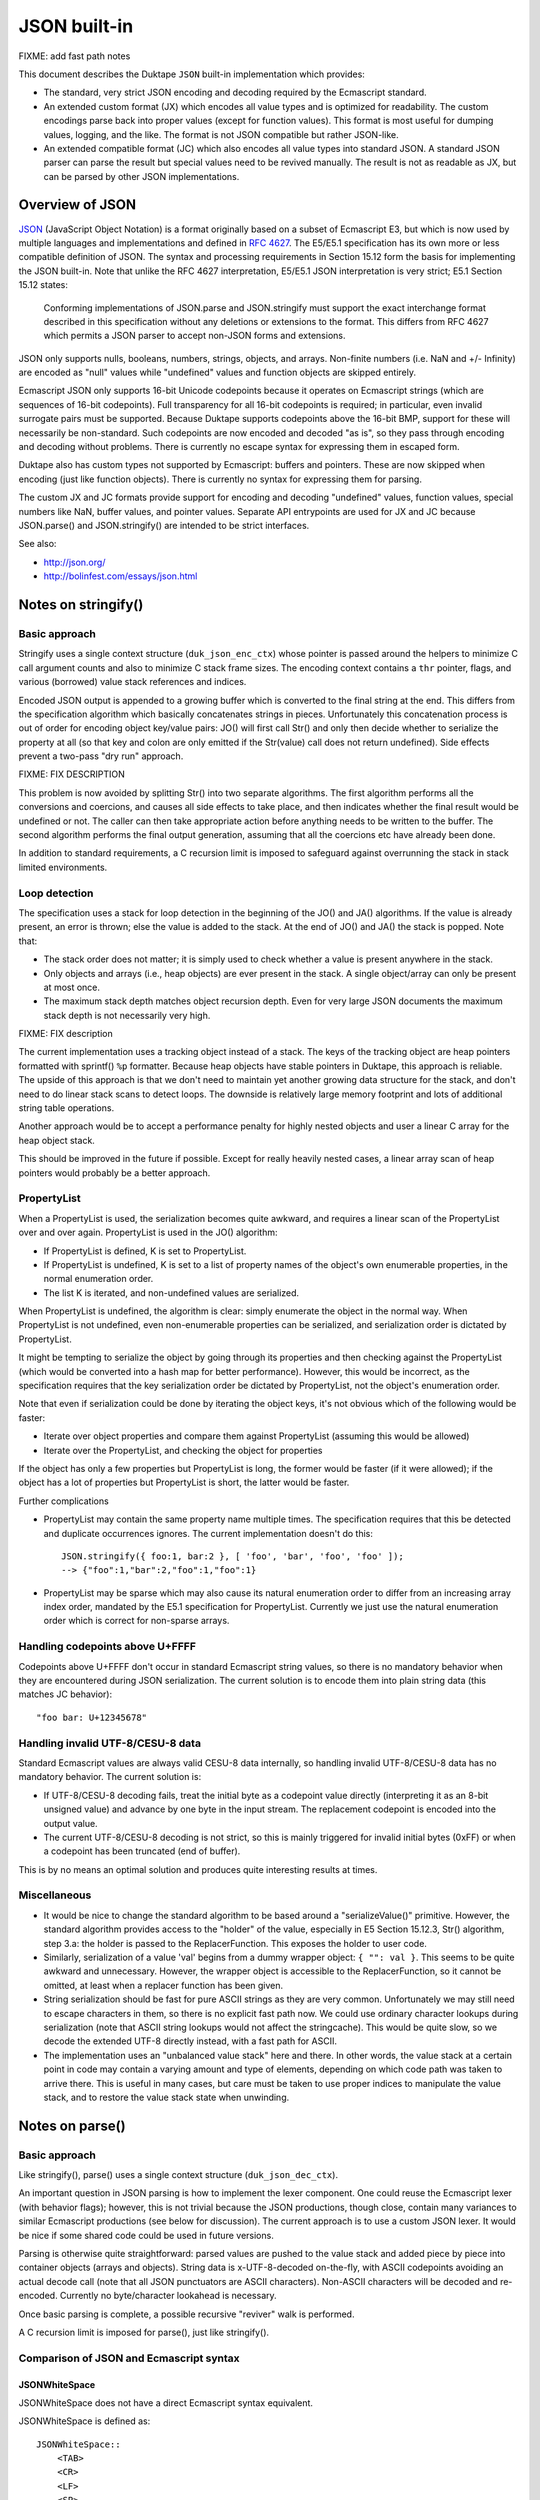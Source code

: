=============
JSON built-in
=============

FIXME: add fast path notes

This document describes the Duktape ``JSON`` built-in implementation which
provides:

* The standard, very strict JSON encoding and decoding required by the
  Ecmascript standard.

* An extended custom format (JX) which encodes all value types and is
  optimized for readability.  The custom encodings parse back into proper
  values (except for function values).  This format is most useful for
  dumping values, logging, and the like.  The format is not JSON compatible
  but rather JSON-like.

* An extended compatible format (JC) which also encodes all value types
  into standard JSON.  A standard JSON parser can parse the result but
  special values need to be revived manually.  The result is not as
  readable as JX, but can be parsed by other JSON implementations.

Overview of JSON
================

JSON_ (JavaScript Object Notation) is a format originally based on a subset of
Ecmascript E3, but which is now used by multiple languages and implementations
and defined in `RFC 4627`_.  The E5/E5.1 specification has its own more or
less compatible definition of JSON.  The syntax and processing requirements in
Section 15.12 form the basis for implementing the JSON built-in.  Note that
unlike the RFC 4627 interpretation, E5/E5.1 JSON interpretation is very strict;
E5.1 Section 15.12 states:

  Conforming implementations of JSON.parse and JSON.stringify must support
  the exact interchange format described in this specification without any
  deletions or extensions to the format. This differs from RFC 4627 which
  permits a JSON parser to accept non-JSON forms and extensions.

.. _JSON: http://en.wikipedia.org/wiki/JSON
.. _`RFC 4627`: http://www.ietf.org/rfc/rfc4627.txt

JSON only supports nulls, booleans, numbers, strings, objects, and arrays.
Non-finite numbers (i.e. NaN and +/- Infinity) are encoded as "null" values
while "undefined" values and function objects are skipped entirely.

Ecmascript JSON only supports 16-bit Unicode codepoints because it operates
on Ecmascript strings (which are sequences of 16-bit codepoints).  Full
transparency for all 16-bit codepoints is required; in particular, even
invalid surrogate pairs must be supported.  Because Duktape supports codepoints
above the 16-bit BMP, support for these will necessarily be non-standard.
Such codepoints are now encoded and decoded "as is", so they pass through
encoding and decoding without problems.  There is currently no escape syntax
for expressing them in escaped form.

Duktape also has custom types not supported by Ecmascript: buffers and
pointers.  These are now skipped when encoding (just like function objects).
There is currently no syntax for expressing them for parsing.

The custom JX and JC formats provide support for encoding and decoding
"undefined" values, function values, special numbers like NaN, buffer values,
and pointer values.  Separate API entrypoints are used for JX and JC
because JSON.parse() and JSON.stringify() are intended to be strict interfaces.

See also:

* http://json.org/

* http://bolinfest.com/essays/json.html

Notes on stringify()
====================

Basic approach
--------------

Stringify uses a single context structure (``duk_json_enc_ctx``) whose pointer
is passed around the helpers to minimize C call argument counts and also to
minimize C stack frame sizes.  The encoding context contains a ``thr`` pointer,
flags, and various (borrowed) value stack references and indices.

Encoded JSON output is appended to a growing buffer which is converted to the
final string at the end.  This differs from the specification algorithm which
basically concatenates strings in pieces.  Unfortunately this concatenation
process is out of order for encoding object key/value pairs: JO() will first
call Str() and only then decide whether to serialize the property at all (so
that key and colon are only emitted if the Str(value) call does not return
undefined).  Side effects prevent a two-pass "dry run" approach.

FIXME: FIX DESCRIPTION

This problem is now avoided by splitting Str() into two separate algorithms.
The first algorithm performs all the conversions and coercions, and causes
all side effects to take place, and then indicates whether the final result
would be undefined or not.  The caller can then take appropriate action before
anything needs to be written to the buffer.  The second algorithm performs
the final output generation, assuming that all the coercions etc have already
been done.

In addition to standard requirements, a C recursion limit is imposed to
safeguard against overrunning the stack in stack limited environments.

Loop detection
--------------

The specification uses a stack for loop detection in the beginning of the
JO() and JA() algorithms.  If the value is already present, an error is thrown;
else the value is added to the stack.  At the end of JO() and JA() the stack
is popped.  Note that:

* The stack order does not matter; it is simply used to check whether a
  value is present anywhere in the stack.

* Only objects and arrays (i.e., heap objects) are ever present in the stack.
  A single object/array can only be present at most once.

* The maximum stack depth matches object recursion depth.  Even for very
  large JSON documents the maximum stack depth is not necessarily very high.

FIXME: FIX description

The current implementation uses a tracking object instead of a stack.  The
keys of the tracking object are heap pointers formatted with sprintf()
``%p`` formatter.  Because heap objects have stable pointers in Duktape,
this approach is reliable.  The upside of this approach is that we don't
need to maintain yet another growing data structure for the stack, and don't
need to do linear stack scans to detect loops.  The downside is relatively
large memory footprint and lots of additional string table operations.

Another approach would be to accept a performance penalty for highly nested
objects and user a linear C array for the heap object stack.

This should be improved in the future if possible.  Except for really
heavily nested cases, a linear array scan of heap pointers would probably
be a better approach.

PropertyList
------------

When a PropertyList is used, the serialization becomes quite awkward, and
requires a linear scan of the PropertyList over and over again. PropertyList
is used in the JO() algorithm:

* If PropertyList is defined, K is set to PropertyList.

* If PropertyList is undefined, K is set to a list of property names of
  the object's own enumerable properties, in the normal enumeration order.

* The list K is iterated, and non-undefined values are serialized.

When PropertyList is undefined, the algorithm is clear: simply enumerate
the object in the normal way.  When PropertyList is not undefined, even
non-enumerable properties can be serialized, and serialization order is
dictated by PropertyList.

It might be tempting to serialize the object by going through its properties
and then checking against the PropertyList (which would be converted into a
hash map for better performance).  However, this would be incorrect, as the
specification requires that the key serialization order be dictated by
PropertyList, not the object's enumeration order.

Note that even if serialization could be done by iterating the object keys,
it's not obvious which of the following would be faster:

* Iterate over object properties and compare them against PropertyList
  (assuming this would be allowed)

* Iterate over the PropertyList, and checking the object for properties

If the object has only a few properties but PropertyList is long, the
former would be faster (if it were allowed); if the object has a lot of
properties but PropertyList is short, the latter would be faster.

Further complications

* PropertyList may contain the same property name multiple times.  The
  specification requires that this be detected and duplicate occurrences
  ignores.  The current implementation doesn't do this::

    JSON.stringify({ foo:1, bar:2 }, [ 'foo', 'bar', 'foo', 'foo' ]);
    --> {"foo":1,"bar":2,"foo":1,"foo":1}

* PropertyList may be sparse which may also cause its natural enumeration
  order to differ from an increasing array index order, mandated by the
  E5.1 specification for PropertyList.  Currently we just use the natural
  enumeration order which is correct for non-sparse arrays.

Handling codepoints above U+FFFF
--------------------------------

Codepoints above U+FFFF don't occur in standard Ecmascript string values,
so there is no mandatory behavior when they are encountered during JSON
serialization.  The current solution is to encode them into plain string
data (this matches JC behavior)::

  "foo bar: U+12345678"

Handling invalid UTF-8/CESU-8 data
----------------------------------

Standard Ecmascript values are always valid CESU-8 data internally, so
handling invalid UTF-8/CESU-8 data has no mandatory behavior.  The current
solution is:

* If UTF-8/CESU-8 decoding fails, treat the initial byte as a codepoint
  value directly (interpreting it as an 8-bit unsigned value) and advance
  by one byte in the input stream.  The replacement codepoint is encoded
  into the output value.

* The current UTF-8/CESU-8 decoding is not strict, so this is mainly
  triggered for invalid initial bytes (0xFF) or when a codepoint has been
  truncated (end of buffer).

This is by no means an optimal solution and produces quite interesting
results at times.

Miscellaneous
-------------

* It would be nice to change the standard algorithm to be based around
  a "serializeValue()" primitive.  However, the standard algorithm provides
  access to the "holder" of the value, especially in E5 Section 15.12.3,
  Str() algorithm, step 3.a: the holder is passed to the ReplacerFunction.
  This exposes the holder to user code.

* Similarly, serialization of a value 'val' begins from a dummy wrapper
  object: ``{ "": val }``.  This seems to be quite awkward and unnecessary.
  However, the wrapper object is accessible to the ReplacerFunction, so
  it cannot be omitted, at least when a replacer function has been given.

* String serialization should be fast for pure ASCII strings as they
  are very common.  Unfortunately we may still need to escape characters
  in them, so there is no explicit fast path now.  We could use ordinary
  character lookups during serialization (note that ASCII string lookups
  would not affect the stringcache).  This would be quite slow, so we
  decode the extended UTF-8 directly instead, with a fast path for ASCII.

* The implementation uses an "unbalanced value stack" here and there.  In
  other words, the value stack at a certain point in code may contain a
  varying amount and type of elements, depending on which code path was
  taken to arrive there.  This is useful in many cases, but care must be
  taken to use proper indices to manipulate the value stack, and to restore
  the value stack state when unwinding.

Notes on parse()
================

Basic approach
--------------

Like stringify(), parse() uses a single context structure (``duk_json_dec_ctx``).

An important question in JSON parsing is how to implement the lexer component.
One could reuse the Ecmascript lexer (with behavior flags); however, this is
not trivial because the JSON productions, though close, contain many variances
to similar Ecmascript productions (see below for discussion).  The current
approach is to use a custom JSON lexer.  It would be nice if some shared code
could be used in future versions.

Parsing is otherwise quite straightforward: parsed values are pushed to the
value stack and added piece by piece into container objects (arrays and
objects).  String data is x-UTF-8-decoded on-the-fly, with ASCII codepoints
avoiding an actual decode call (note that all JSON punctuators are ASCII
characters).  Non-ASCII characters will be decoded and re-encoded.
Currently no byte/character lookahead is necessary.

Once basic parsing is complete, a possible recursive "reviver" walk is
performed.

A C recursion limit is imposed for parse(), just like stringify().

Comparison of JSON and Ecmascript syntax
----------------------------------------

JSONWhiteSpace
::::::::::::::

JSONWhiteSpace does not have a direct Ecmascript syntax equivalent.

JSONWhiteSpace is defined as::

  JSONWhiteSpace::
      <TAB>
      <CR>
      <LF>
      <SP>

whereas Ecmascript WhiteSpace and LineTerminator are::

  WhiteSpace::
      <TAB>
      <VT>
      <FF>
      <SP>
      <NBSP>
      <BOM>
      <USP>

  LineTerminator::
      <LF>
      <CR>
      <LS>
      <PS>

Because JSONWhiteSpace includes line terminators, the closest Ecmascript
equivalent is WhiteSpace + LineTerminator.  However, that includes several
additional characters.

JSONString
::::::::::

JSONString is defined as::

  JSONString::
      " JSONStringCharacters_opt "

  JSONStringCharacters::
      JSONStringCharacter JSONStringCharacters_opt

  JSONStringCharacter::
      SourceCharacter but not one of " or \ or U+0000 through U+001F
      \ JSONEscapeSequence

  JSONEscapeSequence ::
      JSONEscapeCharacter
      UnicodeEscapeSequence

  JSONEscapeCharacter :: one of
      " / \ b f n r t

The closest equivalent is Ecmascript StringLiteral with only the double
quote version accepted::

  StringLiteral::
      " DoubleStringCharacters_opt "
      ' SingleStringCharacters_opt '

  DoubleStringCharacters::
      DoubleStringCharacter DoubleStringCharacters_opt

  DoubleStringCharacter::
      SourceCharacter but not one of " or \ or LineTerminator
      \ EscapeSequence
      LineContinuation

  SourceCharacter: any Unicode code unit

Other differences include:

* Ecmascript DoubleStringCharacter accepts source characters between
  U+0000 and U+001F (except U+000A and U+000D, which are part of
  LineTerminator).  JSONStringCharacter does not.

* Ecmascript DoubleStringCharacter accepts LineContinuation,
  JSONStringCharacter does not.

* Ecmascript DoubleStringCharacter accepts and parses broken escapes
  as single-character identity escapes, e.g. the string "\\u123" is
  parsed as "u123".  This happens because EscapeSequence contains a
  NonEscapeCharacter production which acts as an "escape hatch" for
  such cases.  JSONStringCharacter is strict and will cause a SyntaxError
  for such escapes.

* Ecmascript EscapeSequence accepts single quote escape ("\\'"),
  JSONEscapeSequence does not.

* Ecmascript EscapeSequence accepts zero escape ("\\0"), JSONEscapeSequence
  does not.

* Ecmascript EscapeSequence accepts hex escapes ("\\xf7"),
  JSONEscapeSequence does not.

* JSONEscapeSquence accepts forward slash escape ("\\/").  Ecmascript
  EscapeSequence has no explicit support for it, but it is accepted through
  the NonEscapeCharacter production.

Note that JSONEscapeSequence is a proper subset of EscapeSequence.

JSONNumber
::::::::::

JSONNumber is defined as::

  JSONNumber::
      -_opt DecimalIntegerLiteral JSONFraction_opt ExponentPart_opt

Ecmascript NumericLiteral and DecimalLiteral::

  NumericLiteral::
      DecimalLiteral | HexIntegerLiteral

  DecimalLiteral::
      DecimalIntegerLiteral . DecimalDigits_opt ExponentPart_opt
      . DecimalDigits ExponentPart_opt
      DecimalIntegerLiteral ExponentPart_opt

  ...

Another close match would be StrDecimalLiteral::

  StrDecimalLiteral::
      StrUnsignedDecimalLiteral
      + StrUnsignedDecimalLiteral
      - StrUnsignedDecimalLiteral

  StrUnsignedDecimalLiteral::
      Infinity
      DecimalDigits . DecimalDigits_opt ExponentPart_opt
      . DecimalDigits ExponentPart_opt

Some differences between JSONNumber and DecimalLiteral:

* NumericLiteral allows either DecimalLiteral (which is closest to JSONNumber)
  and HexIntegerLiteral.  JSON does not allow hex literals.

* JSONNumber is a *almost* proper subset of DecimalLiteral:

  - DecimalLiteral allows period without fractions (e.g. "1." === "1"),
    JSONNumber does not.

  - DecimalLiteral allows a number to begin with a period without a leading
    zero (e.g. ".123"), JSONNumber does not.

  - DecimalLiteral does not allow leading zeros (although many implementations
    allow them and may parse them as octal; e.g. V8 will parse "077" as octal
    and "099" as decimal).  JSONNumber does not allow octals, and given that
    JSON is a strict syntax in nature, parsing octals or leading zeroes should
    not be allowed.

  - However, JSONNumber allows a leading minus sign, DecimalLiteral does not.
    For Ecmascript code, the leading minus sign is an unary minus operator,
    and it not part of the literal.

* There are no NaN or infinity literals.  There are no such literals for
  Ecmascript either but they become identifier references and *usually*
  evaluate to useful constants.

JSONNullLiteral
:::::::::::::::

Trivially the same as NullLiteral.

JSONBooleanLiteral
::::::::::::::::::

Trivially the same as BooleanLiteral.

Extended custom encoding (JX)
=============================

The extended custom encoding format (JX, controlled by the define
``DUK_USE_JX``) extends the JSON syntax in an incompatible way, with
the goal of serializing as many values as faithfully and readably as
possible, with as many values as possible parsing back into an accurate
representation of the original value.  All results are printable ASCII
to be maximally useful in embedded environments.

Undefined
---------

The ``undefined`` value is encoded as::

  undefined

String values
-------------

Unicode codepoints above U+FFFF are escaped with an escape format borrowed
from Python::

  "\U12345678"

For codepoints between U+0080 and U+00FF a short escape format is used::

  "\xfc"

When encoding, the shortest escape format is used.  When decoding input
values, any escape formats are allowed, i.e. all of the following are
equivalent::

  "\U000000fc"
  "\u00fc"
  "\xfc"

Number values
-------------

Special numbers are serialized in their natural Ecmascript form::

  NaN
  Infinity
  -Infinity

Function values
---------------

Function values are serialized as::

  {_func:true}

Function values do not survive an encoding round trip.  The decode result
will be an object which has a ``_func`` key.

Buffer values
-------------

Plain buffer values and Buffer object values are serialized in hex form::

  |deadbeef|

Pointer values
--------------

Plain pointer values and Pointer object values are serialized in a platform
specific form, using the format ``(%p)``, e.g.::

  (0x1ff0e10)          // 32-bit Linux
  (000FEFF8)           // 32-bit Windows
  (000000000026A8A0)   // 64-bit Windows

A pointer value parses back correctly when serialized and parsed by the same
program.  Other than that there is no guarantee that a pointer value can be
parsed back across different Duktape builds.  Note that pointer format may
differ between compilers even on the same platform.

If the pointer value doesn't parse back, with ``sscanf()`` and ``%p``
format applied to the value between the parentheses, the value is replaced by
a NULL pointer during parsing.  This is probably more useful than throwing
an error.

``NULL`` pointers are serialized in a platform independent way as::

  (null)

ASCII only output
-----------------

The output for JX encoding is always ASCII only.  The standard Ecmascript
JSON encoding retains Unicode characters outside the ASCII range as is
(deviating from this would be non-compliant) which is often awkward in
embedded environments.

The codepoint U+007F, normally not escaped by Ecmascript JSON functions,
is also escaped for better compatibility.

Avoiding key quotes
-------------------

Key quotes are omitted for keys which are ASCII and match Ecmascript
identifier requirements be encoded without quotes, e.g.::

  { my_value: 123 }

When the key doesn't fit the requirements, the key is quoted as
usual::

  { "my value": 123 }

The empty string is intentionally not encoded or accepted without
quotes (although the encoding would be unambiguous)::

  { "": 123 }

The ASCII identifier format (a subset of the Ecmascript identifier
format which also allows non-ASCII characters) is::

  [a-zA-Z$_][0-9a-zA-Z$_]*

This matches almost all commonly used keys in data formats and such,
improving readability a great deal.

When parsing, keys matching the identifier format are of course accepted
both with and without quotes.

Compatible custom encoding (JC)
===============================

The compatible custom encoding format (JC, controlled by the define
``DUK_USE_JC``) is intended to provide a JSON interface which is more
useful than the standard Ecmascript one, while producing JSON values
compatible with the Ecmascript and other JSON parsers.

As a general rule, all values which are not ordinarily handled by standard
Ecmascript JSON are encoded as object values with a special "marker" key
beginning with underscore.  Such values decode back as objects and don't
round trip in the strict sense, but are nevertheless detectable and even
(manually) revivable to some extent.

Undefined
---------

The ``undefined`` value is encoded as::

  {"_undef":true}

String values
-------------

Unicode codepoints above U+FFFF are escaped into plain text as follows::

  "U+12345678"

This is not ideal, but retains at least some of the original information
and is Ecmascript compatible.

BMP codepoints are encoded as in standard JSON.

Number values
-------------

Special numbers are serialized as follows::

  {"_nan":true}
  {"_inf":true}
  {"_ninf":true}

Function values
---------------

Function values are serialized as::

  {"_func":true}

Like other special values, function values do not survive an encoding round trip.

Buffer values
-------------

Plain buffer values and Buffer object values are serialized in hex form::

  {"_buf":"deadbeef"}

Pointer values
--------------

Plain pointer values and Pointer object values are serialized in a platform
specific form, using the format ``%p``, but wrapped in a marker table::

  {"_ptr":"0x1ff0e10"}

``NULL`` pointers are serialized in a platform independent way as::

  {"_ptr":"null"}

Note that compared to JX, the difference is that there are no surrounding
parentheses outside the pointer value.

ASCII only output
-----------------

Like JX, the output for JC encoding is always ASCII only, and the codepoint
U+007F is also escaped.

Key quoting
-----------

Unlike JX, keys are always quoted to remain compatible with standard JSON.

Custom formats used by other implementations
============================================

(This is quite incomplete.)

Python
------

Python uses the following NaN and infinity serializations
(http://docs.python.org/2/library/json.html)::

  $ python
  Python 2.7.3 (default, Aug  1 2012, 05:14:39) 
  [GCC 4.6.3] on linux2
  Type "help", "copyright", "credits" or "license" for more information.
  >>> import numpy
  >>> import json
  >>> print(json.dumps({ 'k_nan': numpy.nan, 'k_posinf': numpy.inf, 'k_neginf': -numpy.inf }))
  {"k_posinf": Infinity, "k_nan": NaN, "k_neginf": -Infinity}

Proto buffer JSON serialization
-------------------------------

Protocol buffers have a JSON serialization; does not seem relevant:

* http://code.google.com/p/protobuf-json/source/checkout

Dojox/json/ref
--------------

Dojox/json/ref supports object graphs, and refers to objects using a marker
object with a special key, ``$ref``.

* http://dojotoolkit.org/reference-guide/1.8/dojox/json/ref.html

Using keys starting with ``$`` may be a good candidate for custom types, as
it is rarely used for property names.

AWS CloudFormation
------------------

Base64 encoding through a "function" syntax:

* http://docs.aws.amazon.com/AWSCloudFormation/latest/UserGuide/resources-section-structure.html

Rationale for custom formats
============================

Security and eval()
-------------------

One apparent goal of JSON is to produce string representations which can be
safely parsed with ``eval()``.  When using custom syntax this property may
be lost.  For instance, if one uses the custom Python encoding of using
``NaN`` to represent a NaN, this ``eval()``\ s incorrectly if there is a
conflicting definition for ``NaN`` in the current scope (note that e.g.
"NaN" and "undefined" are *not* Ecmascript literals, but rather normal
global identifiers).

ASCII only serialization
------------------------

ASCII only serialization is a useful feature in many embedded applications,
as ASCII is a very compatible subset.  Unfortunately there is no standard way
of guaranteeing an ASCII-only result: the ``Quote()`` algorithm will encode
all non-ASCII characters as-is.

Further, the standard Ecmascript JSON interface does not escape U+007F, which
is usually considered a "dangerous" character.

Buffer representation
---------------------

Base64 would be a more compact and often used format for representing binary
data.  However, base64 data does not allow a programmer to easily parse the
binary data (which often represents some structured data, such as a C struct).

Function representation
-----------------------

It would be possible to serialize a function into actual Ecmascript function
syntax.  This has several problems.  First, sometimes the function source may
not be available; perhaps the build strips source code from function instances
to save space, or perhaps the function is a native one.  Second, the result is
costly to parse back safely.  Third, although seemingly compatible with
``eval()``\ ing the result, the function will not retain its lexical environment
and will thus not always work properly.

Future work
===========

Hex constants
-------------

Parse hex constants in JX::

  { foo: 0x1234 }

This is useful for e.g. config files containing binary flags, RGB color
values, etc.

Comments
--------

Allow ``//`` and/or ``/* */`` comment style.  This is very useful for
config files and such and allowed by several other JSON parsers.

Trailing commas in objects and arrays
-------------------------------------

Allow commas in objects and arrays.  Again, useful for config files and
such, and also supported by other JSON parsers.

Serialization depth limit
-------------------------

Allow caller to impose a serialization depth limit.  Attempt to go too
deep into object structure needs some kind of marker in the output, e.g.::

  // JX
  { foo: { bar: { quux: ... } } }
  { foo: { bar: { quux: {_limit:true} } } }

  // JC
  { foo: { bar: { quux: {"_limit":true} } } }

Serialization size limit
------------------------

Imposing a maximum byte size for serialization output would be useful when
dealing with untrusted data.

Serializing ancestors and/or non-enumerable keys
------------------------------------------------

JSON serialization currently only considers enumerable own properties.  This
is quite limiting for e.g. debugging.

Serializing array properties
----------------------------

JSON serializes only array elements, but the format could be easily extended
to also serialize enumerable properties, e.g. as::

  [ 'foo', 'bar', name: 'todo list' ]

Sorting keys for canonical encoding
-----------------------------------

If object keys could be sorted, the compact JSON output would be canonical.
This would often be useful.

Circular reference support
--------------------------

Something along the lines of:

* http://dojotoolkit.org/reference-guide/1.8/dojox/json/ref.html
* http://dojotoolkit.org/api/1.5/dojox/json/ref

Dojox/json/ref refers to objects using a marker object with a special
key, ``$ref``.

Better control over separators
------------------------------

E.g. Python JSON API allows caller to set separators in more detail
than in the Ecmascript JSON API which only allows setting the "space"
string.

RegExp JSON serialization
-------------------------

Currently RegExps serialize quite poorly::

  duk> JSON.stringify(/foo/)
  = {}

Automatic revival of special values when parsing JC
---------------------------------------------------

It would be nice to have an option for reviving special values parsed
from JC data.  With this, JC and JX formats would round trip equally well.

Expose encode/decode primitives in a more low level manner
----------------------------------------------------------

Allow more direct access to encoding/decoding flags and provide more
extensibility with an argument convention better than the one used
in Ecmascript JSON API.

For instance, arguments could be given in a table::

  Duktape.jsonDec(myValue, {
    allowHex: true
  });

However, passing flags and arguments in objects has a large footprint.

Alternative to "undefined"
--------------------------

Because "undefined" is not an actual keyword, it may be bound to an arbitrary
value and is thus unsafe to eval.  An alternative to "undefined" is "void 0"
which always evaluates to undefined, but is a bit cryptic.
